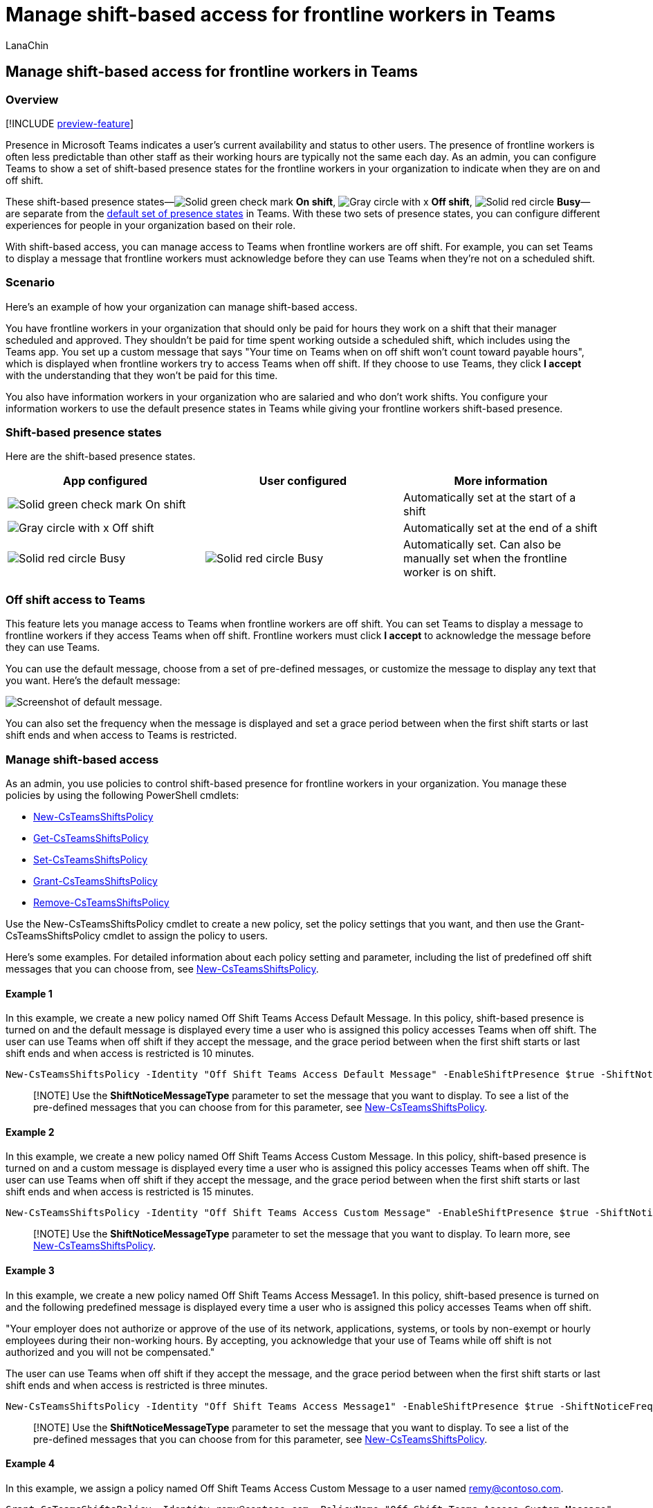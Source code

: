= Manage shift-based access for frontline workers in Teams
:appliesto: ["Microsoft Teams", "Microsoft 365 for frontline workers"]
:audience: admin
:author: LanaChin
:description: Learn how to manage shift-based access in Teams for frontline workers in your organization.
:manager: samanro
:ms.author: v-lanachin
:ms.collection: ["M365-collaboration", "m365-frontline"]
:ms.localizationpriority: high
:ms.reviewer: aaku
:ms.service: microsoft-365-frontline
:ms.topic: article
:search.appverid: MET150

== Manage shift-based access for frontline workers in Teams

=== Overview

[!INCLUDE xref:includes/preview-feature.adoc[preview-feature]]

Presence in Microsoft Teams indicates a user's current availability and status to other users.
The presence of frontline workers is often less predictable than other staff as their working hours are typically not the same each day.
As an admin, you can configure Teams to show a set of shift-based presence states for the frontline workers in your organization to indicate when they are on and off shift.

These shift-based presence states&mdash;image:media/flw-presence-on-shift.png[Solid green check mark, indicates On shift.] *On shift*, image:media/flw-presence-off-shift.png[Gray circle with x, indicates Off shift.] *Off shift*, image:media/flw-presence-busy.png[Solid red circle, indicates Busy] *Busy*&mdash;are separate from the link:/microsoftteams/presence-admins[default set of presence states] in Teams.
With these two sets of presence states, you can configure different experiences for people in your organization based on their role.

With shift-based access, you can manage access to Teams when frontline workers are off shift.
For example, you can set Teams to display a message that frontline workers must acknowledge before they can use Teams when they're not on a scheduled shift.

=== Scenario

Here's an example of how your organization can manage shift-based access.

You have frontline workers in your organization that should only be paid for hours they work on a shift that their manager scheduled and approved.
They shouldn't be paid for time spent working outside a scheduled shift, which includes using the Teams app.
You set up a custom message that says "Your time on Teams when on off shift won't count toward payable hours", which is displayed when frontline workers try to access Teams when off shift.
If they choose to use Teams, they click *I accept* with the understanding that they won't be paid for this time.

You also have information workers in your organization who are salaried and who don't work shifts.
You configure your information workers to use the default presence states in Teams while giving your frontline workers shift-based presence.

=== Shift-based presence states

Here are the shift-based presence states.

|===
| App configured | User configured | More information

| image:media/flw-presence-on-shift.png[Solid green check mark, indicates On shift.] On shift
|
| Automatically set at the start of a shift

| image:media/flw-presence-off-shift.png[Gray circle with x, indicates Off shift] Off shift
|
| Automatically set at the end of a shift

| image:media/flw-presence-busy.png[Solid red circle, indicates Busy.] Busy
| image:media/flw-presence-busy.png[Solid red circle, indicates Busy] Busy
| Automatically set.
Can also be manually set when the frontline worker is on shift.
|===

=== Off shift access to Teams

This feature lets you manage access to Teams when frontline workers are off shift.
You can set Teams to display a message to frontline workers if they access Teams when off shift.
Frontline workers must click *I accept* to acknowledge the message before they can use Teams.

You can use the default message, choose from a set of pre-defined messages, or customize the message to display any text that you want.
Here's the default message:

image::media/shifts-presence-message.png[Screenshot of default message.]

You can also set the frequency when the message is displayed and set a grace period between when the first shift starts or last shift ends and when access to Teams is restricted.

=== Manage shift-based access

As an admin, you use policies to control shift-based presence for frontline workers in your organization.
You manage these policies by using the following PowerShell cmdlets:

* link:/powershell/module/teams/new-csteamsshiftspolicy[New-CsTeamsShiftsPolicy]
* link:/powershell/module/teams/get-csteamsshiftspolicy[Get-CsTeamsShiftsPolicy]
* link:/powershell/module/teams/set-csteamsshiftspolicy[Set-CsTeamsShiftsPolicy]
* link:/powershell/module/teams/grant-csteamsshiftspolicy[Grant-CsTeamsShiftsPolicy]
* link:/powershell/module/teams/remove-csteamsshiftspolicy[Remove-CsTeamsShiftsPolicy]

Use the New-CsTeamsShiftsPolicy cmdlet to create a new policy, set the policy settings that you want, and then use the Grant-CsTeamsShiftsPolicy cmdlet to assign the policy to users.

Here's some examples.
For detailed information about each policy setting and parameter, including the list of predefined off shift messages that you can choose from, see link:/powershell/module/teams/new-csteamsshiftspolicy[New-CsTeamsShiftsPolicy].

==== Example 1

In this example, we create a new policy named Off Shift Teams Access Default Message.
In this policy, shift-based presence is turned on and the default message is displayed every time a user who is assigned this policy accesses Teams when off shift.
The user can use Teams when off shift if they accept the message, and the grace period between when the first shift starts or last shift ends and when access is restricted is 10 minutes.

[,powershell]
----
New-CsTeamsShiftsPolicy -Identity "Off Shift Teams Access Default Message" -EnableShiftPresence $true -ShiftNoticeFrequency always -ShiftNoticeMessageType DefaultMessage -AccessType UnrestrictedAccess_TeamsApp -AccessGracePeriodMinutes 10
----

____
[!NOTE] Use the *ShiftNoticeMessageType* parameter to set the message that you want to display.
To see a list of the pre-defined messages that you can choose from for this parameter, see link:/powershell/module/teams/new-csteamsshiftspolicy[New-CsTeamsShiftsPolicy].
____

==== Example 2

In this example, we create a new policy named Off Shift Teams Access Custom Message.
In this policy, shift-based presence is turned on and a custom message is displayed every time a user who is assigned this policy accesses Teams when off shift.
The user can use Teams when off shift if they accept the message, and the grace period between when the first shift starts or last shift ends and when access is restricted is 15 minutes.

[,powershell]
----
New-CsTeamsShiftsPolicy -Identity "Off Shift Teams Access Custom Message" -EnableShiftPresence $true -ShiftNoticeFrequency always -ShiftNoticeMessageType CustomMessage -ShiftNoticeMessageCustom "Your time on Teams when on off shift won't count toward payable hours" -AccessType UnrestrictedAccess_TeamsApp -AccessGracePeriodMinutes 15
----

____
[!NOTE] Use the *ShiftNoticeMessageType* parameter to set the message that you want to display.
To learn more, see link:/powershell/module/teams/new-csteamsshiftspolicy[New-CsTeamsShiftsPolicy].
____

==== Example 3

In this example, we create a new policy named Off Shift Teams Access Message1.
In this policy, shift-based presence is turned on and the following predefined message is displayed every time a user who is assigned this policy accesses Teams when off shift.

"Your employer does not authorize or approve of the use of its network, applications, systems, or tools by non-exempt or hourly employees during their non-working hours.
By accepting, you acknowledge that your use of Teams while off shift is not authorized and you will not be compensated."

The user can use Teams when off shift if they accept the message, and the grace period between when the first shift starts or last shift ends and when access is restricted is three minutes.

[,powershell]
----
New-CsTeamsShiftsPolicy -Identity "Off Shift Teams Access Message1" -EnableShiftPresence $true -ShiftNoticeFrequency always -ShiftNoticeMessageType Message1 -AccessType  UnrestrictedAccess_TeamsApp -AccessGracePeriodMinutes 3
----

____
[!NOTE] Use the *ShiftNoticeMessageType* parameter to set the message that you want to display.
To see a list of the pre-defined messages that you can choose from for this parameter, see link:/powershell/module/teams/new-csteamsshiftspolicy[New-CsTeamsShiftsPolicy].
____

==== Example 4

In this example, we assign a policy named Off Shift Teams Access Custom Message to a user named remy@contoso.com.

[,powershell]
----
Grant-CsTeamsShiftsPolicy -Identity remy@contoso.com -PolicyName "Off Shift Teams Access Custom Message"
----

=== Related topics

* link:/microsoftteams/expand-teams-across-your-org/shifts/manage-the-shifts-app-for-your-organization-in-teams?bc=/microsoft-365/frontline/breadcrumb/toc.json&toc=/microsoft-365/frontline/toc.json[Manage the Shifts app for your organization in Teams]
* link:/microsoftteams/teams-powershell-overview[Teams PowerShell overview]
